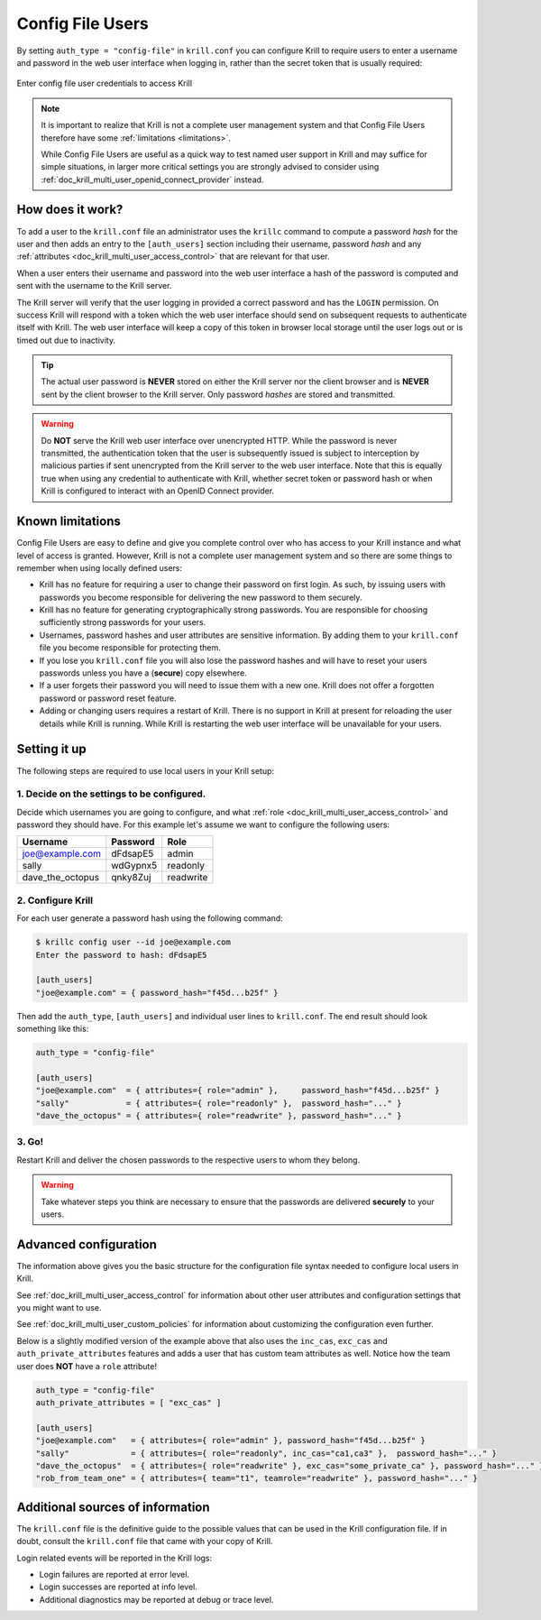 .. _doc_krill_multi_user_config_file_provider:

Config File Users
=================

.. versionadded:: v0.9.0

By setting ``auth_type = "config-file"`` in ``krill.conf`` you can configure Krill
to require users to enter a username and password in the web user interface when
logging in, rather than the secret token that is usually required:

.. figure:: img/config-file-login.png
    :align: center
    :width: 100%
    :alt: Config file login screen

    Enter config file user credentials to access Krill

.. Note:: It is important to realize that Krill is not a complete user management
          system and that Config File Users therefore have some :ref:`limitations <limitations>`.

          While Config File Users are useful as a quick way to test named user
          support in Krill and may suffice for simple situations, in larger more
          critical settings you are strongly advised to consider using
          :ref:`doc_krill_multi_user_openid_connect_provider` instead.

How does it work?
-----------------

To add a user to the ``krill.conf`` file an administrator uses the ``krillc``
command to compute a password *hash* for the user and then adds an entry to the
``[auth_users]`` section including their username, password *hash* and any :ref:`attributes <doc_krill_multi_user_access_control>`
that are relevant for that user.

When a user enters their username and password into the web user interface a 
hash of the password is computed and sent with the username to the Krill server.

The Krill server will verify that the user logging in provided a correct
password and has the ``LOGIN`` permission. On success Krill will respond with a
token which the web user interface should send on subsequent requests to
authenticate itself with Krill. The web user interface will keep a copy of this
token in browser local storage until the user logs out or is timed out due to
inactivity.

.. tip:: The actual user password is **NEVER** stored on either the Krill server
         nor the client browser and is **NEVER** sent by the client browser to
         the Krill server. Only password *hashes* are stored and transmitted.

.. warning:: Do **NOT** serve the Krill web user interface over unencrypted HTTP.
             While the password is never transmitted, the authentication token
             that the user is subsequently issued is subject to interception
             by malicious parties if sent unencrypted from the Krill server to
             the web user interface. Note that this is equally true when using
             any credential to authenticate with Krill, whether secret token
             or password hash or when Krill is configured to interact with an
             OpenID Connect provider.

.. _limitations:

Known limitations
-----------------

Config File Users are easy to define and give you complete control over who
has access to your Krill instance and what level of access is granted. However,
Krill is not a complete user management system and so there are some things to
remember when using locally defined users:

- Krill has no feature for requiring a user to change their password on first
  login. As such, by issuing users with passwords you become responsible for
  delivering the new password to them securely.

- Krill has no feature for generating cryptographically strong passwords. You
  are responsible for choosing sufficiently strong passwords for your users.

- Usernames, password hashes and user attributes are sensitive information. By
  adding them to your ``krill.conf`` file you become responsible for protecting
  them.

- If you lose you ``krill.conf`` file you will also lose the password hashes
  and will have to reset your users passwords unless you have a (**secure**)
  copy elsewhere.

- If a user forgets their password you will need to issue them with a new one.
  Krill does not offer a forgotten password or password reset feature.

- Adding or changing users requires a restart of Krill. There is no support in
  Krill at present for reloading the user details while Krill is running.
  While Krill is restarting the web user interface will be unavailable for your
  users.

Setting it up
-------------

The following steps are required to use local users in your Krill setup:

1. Decide on the settings to be configured.
"""""""""""""""""""""""""""""""""""""""""""

Decide which usernames you are going to configure, and what :ref:`role <doc_krill_multi_user_access_control>`
and password they should have. For this example let's assume we want to
configure the following users:

================= ======== =========
Username          Password Role
================= ======== =========
joe@example.com   dFdsapE5 admin
sally             wdGypnx5 readonly
dave_the_octopus  qnky8Zuj readwrite
================= ======== =========


2. Configure Krill
""""""""""""""""""

For each user generate a password hash using the following command:

.. code-block:: bash

  $ krillc config user --id joe@example.com
  Enter the password to hash: dFdsapE5
   
  [auth_users]
  "joe@example.com" = { password_hash="f45d...b25f" }

Then add the ``auth_type``, ``[auth_users]`` and individual user lines
to ``krill.conf``. The end result should look something like this:

.. code-block:: bash

   auth_type = "config-file"

   [auth_users]
   "joe@example.com"  = { attributes={ role="admin" },     password_hash="f45d...b25f" }
   "sally"            = { attributes={ role="readonly" },  password_hash="..." }
   "dave_the_octopus" = { attributes={ role="readwrite" }, password_hash="..." }

3. Go!
""""""

Restart Krill and deliver the chosen passwords to the respective users to
whom they belong.

.. Warning:: Take whatever steps you think are necessary to ensure that the
             passwords are delivered **securely** to your users.

Advanced configuration
----------------------

The information above gives you the basic structure for the configuration
file syntax needed to configure local users in Krill.

See :ref:`doc_krill_multi_user_access_control` for information about
other user attributes and configuration settings that you might want to
use.

See :ref:`doc_krill_multi_user_custom_policies` for information about
customizing the configuration even further.

Below is a slightly modified version of the example above that also
uses the ``inc_cas``, ``exc_cas`` and ``auth_private_attributes`` features
and adds a user that has custom team attributes as well. Notice how the 
team user does **NOT** have a ``role`` attribute!

.. code-block:: bash

   auth_type = "config-file"
   auth_private_attributes = [ "exc_cas" ]

   [auth_users]
   "joe@example.com"   = { attributes={ role="admin" }, password_hash="f45d...b25f" }
   "sally"             = { attributes={ role="readonly", inc_cas="ca1,ca3" },  password_hash="..." }
   "dave_the_octopus"  = { attributes={ role="readwrite" }, exc_cas="some_private_ca" }, password_hash="..." }
   "rob_from_team_one" = { attributes={ team="t1", teamrole="readwrite" }, password_hash="..." }

Additional sources of information
---------------------------------

The ``krill.conf`` file is the definitive guide to the possible values that
can be used in the Krill configuration file. If in doubt, consult the 
``krill.conf`` file that came with your copy of Krill.

Login related events will be reported in the Krill logs:

- Login failures are reported at error level.
- Login successes are reported at info level.
- Additional diagnostics may be reported at debug or trace level.